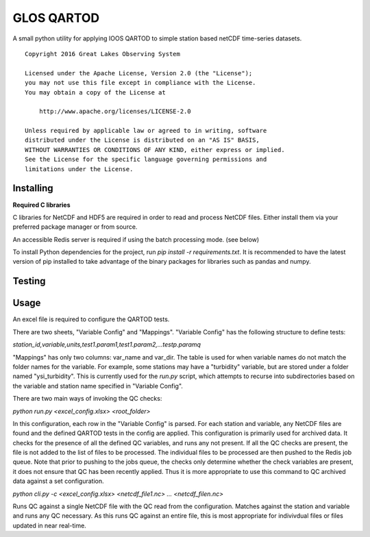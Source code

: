 GLOS QARTOD
===========

A small python utility for applying IOOS QARTOD to simple station based netCDF
time-series datasets.

::

   Copyright 2016 Great Lakes Observing System

   Licensed under the Apache License, Version 2.0 (the "License");
   you may not use this file except in compliance with the License.
   You may obtain a copy of the License at

       http://www.apache.org/licenses/LICENSE-2.0

   Unless required by applicable law or agreed to in writing, software
   distributed under the License is distributed on an "AS IS" BASIS,
   WITHOUT WARRANTIES OR CONDITIONS OF ANY KIND, either express or implied.
   See the License for the specific language governing permissions and
   limitations under the License.

Installing
----------

**Required C libraries**

C libraries for NetCDF and HDF5 are required in order to read and process
NetCDF files.  Either install them via your preferred package manager or
from source.

An accessible Redis server is required if using the batch processing mode.
(see below)

To install Python dependencies for the project, run
`pip install -r requirements.txt`.
It is recommended to have the latest version of pip installed to take advantage
of the binary packages for libraries such as pandas and numpy.

Testing
-------

Usage
-----

An excel file is required to configure the QARTOD tests.

There are two sheets, "Variable Config" and "Mappings".
"Variable Config" has the following structure to define tests:

`station_id,variable,units,test1.param1,test1.param2,...testp.paramq`

"Mappings" has only two columns: var_name and var_dir.  The table is used for
when variable names do not match the folder names for the variable.
For example, some stations may have a "turbidity" variable, but are stored
under a folder named "ysi_turbidity".  This is currently used for the `run.py`
script, which attempts to recurse into subdirectories based on the variable and
station name specified in "Variable Config".

There are two main ways of invoking the QC checks:

`python run.py <excel_config.xlsx> <root_folder>`

In this configuration, each row in the "Variable Config" is parsed.
For each station and variable, any NetCDF files are found and the defined
QARTOD tests in the config are applied.  This configuration is primarily used
for archived data.  It checks for the presence of all the defined QC variables,
and runs any not present.  If all the QC checks are present, the file is not
added to the list of files to be processed.  The individual files to be
processed are then pushed to the Redis job queue.  Note that prior to pushing
to the jobs queue, the checks only determine whether the check variables are
present, it does not ensure that QC has been recently applied.  Thus it is more
appropriate to use this command to QC archived data against a set
configuration.

`python cli.py -c <excel_config.xlsx> <netcdf_file1.nc> ... <netcdf_filen.nc>`

Runs QC against a single NetCDF file with the QC read from the configuration.
Matches against the station and variable and runs any QC necessary.  As this
runs QC against an entire file, this is most appropriate for indivivdual files
or files updated in near real-time.
